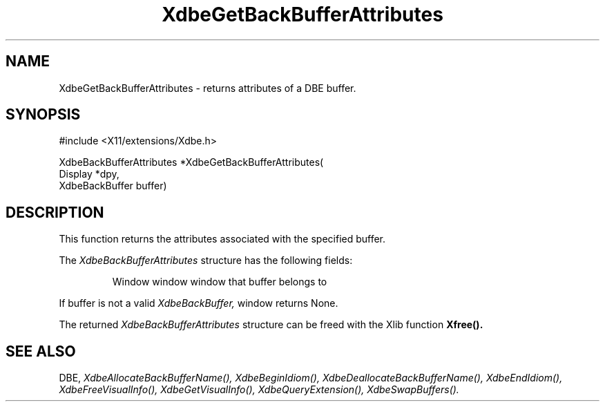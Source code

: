 .\" $XConsortium: XdbeGetB.man /main/2 1995/12/15 14:07:59 gildea $
.\"
.\" Copyright (c) 1995  Hewlett-Packard Company
.\" 
.\" Permission is hereby granted, free of charge, to any person obtaining a
.\" copy of this software and associated documentation files (the "Software"), 
.\" to deal in the Software without restriction, including without limitation 
.\" the rights to use, copy, modify, merge, publish, distribute, sublicense, 
.\" and/or sell copies of the Software, and to permit persons to whom the 
.\" Software furnished to do so, subject to the following conditions:
.\" 
.\" The above copyright notice and this permission notice shall be included in
.\" all copies or substantial portions of the Software.
.\" 
.\" THE SOFTWARE IS PROVIDED "AS IS", WITHOUT WARRANTY OF ANY KIND, EXPRESS OR
.\" IMPLIED, INCLUDING BUT NOT LIMITED TO THE WARRANTIES OF MERCHANTABILITY,
.\" FITNESS FOR A PARTICULAR PURPOSE AND NONINFRINGEMENT.  IN NO EVENT SHALL 
.\" HEWLETT-PACKARD COMPANY BE LIABLE FOR ANY CLAIM, DAMAGES OR OTHER LIABILITY, 
.\" WHETHER IN AN ACTION OF CONTRACT, TORT OR OTHERWISE, ARISING FROM, OUT OF 
.\" OR IN CONNECTION WITH THE SOFTWARE OR THE USE OR OTHER DEALINGS IN THE 
.\" SOFTWARE.
.\" 
.\" Except as contained in this notice, the name of the Hewlett-Packard Company shall not 
.\" be used in advertising or otherwise to promote the sale, use or other 
.\" dealing in this Software without prior written authorization from the 
.\" Hewlett-Packard Company.
.TH XdbeGetBackBufferAttributes 3X11 "Release 6.1" "X Version 11" "X FUNCTIONS"
.SH NAME
XdbeGetBackBufferAttributes - returns attributes of a DBE buffer.
.SH SYNOPSIS
#include <X11/extensions/Xdbe.h>

XdbeBackBufferAttributes *XdbeGetBackBufferAttributes(
    Display        *dpy,
    XdbeBackBuffer buffer)
.SH DESCRIPTION
This function returns the attributes associated with the specified buffer.

The
.I XdbeBackBufferAttributes
structure has the following fields:

.RS
Window     window     window that buffer belongs to
.RE
    
If buffer is not a valid
.I XdbeBackBuffer,
window returns None.

The returned
.I XdbeBackBufferAttributes
structure can be freed with the 
Xlib function
.B Xfree().
.SH SEE ALSO
DBE,
.I XdbeAllocateBackBufferName(),
.I XdbeBeginIdiom(),
.I XdbeDeallocateBackBufferName(),
.I XdbeEndIdiom(),
.I XdbeFreeVisualInfo(),
.I XdbeGetVisualInfo(),
.I XdbeQueryExtension(),
.I XdbeSwapBuffers().

